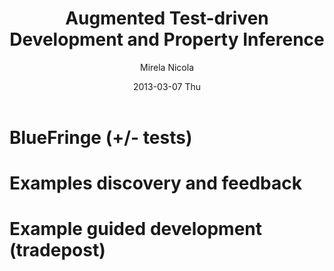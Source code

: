 #+STARTUP: showall hidestars
#+TAGS: DOCS(d) CODING(c) TESTING(t) PLANING(p)
#+LINK_UP: sitemap.html
#+LINK_HOME: main.html
#+OPTIONS:   H:3 num:t toc:t \n:nil @:t ::t |:t ^:nil -:t f:t *:t <:t
#+OPTIONS:   TeX:t LaTeX:t skip:nil d:nil todo:t pri:nil tags:not-in-toc
#+DESCRIPTION: Augment design process with system property discovering aid.
#+KEYWORDS: SmallCell, 
#+LANGUAGE: en

#+STYLE: <link rel="stylesheet" type="text/css" href="org-manual.css" />


#+AUTHOR:    Mirela Nicola
#+EMAIL:     mirela_nikola@yahoo.com
#+DATE:      2013-03-07 Thu

#+TITLE: Augmented Test-driven Development and Property Inference 


* BlueFringe (+/- tests)
  
* Examples discovery and feedback

* Example guided development (tradepost)

